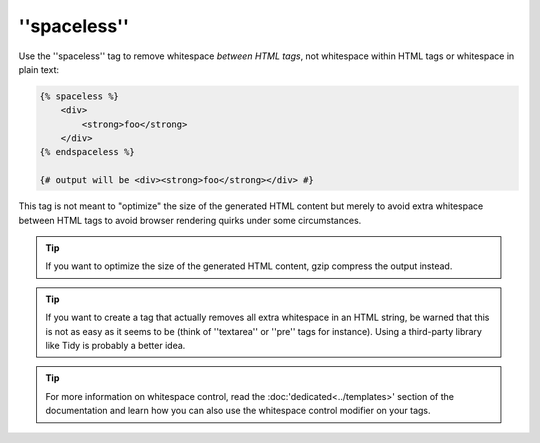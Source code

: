 ''spaceless''
=============

Use the ''spaceless'' tag to remove whitespace *between HTML tags*, not
whitespace within HTML tags or whitespace in plain text:

.. code-block:: jinja

    {% spaceless %}
        <div>
            <strong>foo</strong>
        </div>
    {% endspaceless %}

    {# output will be <div><strong>foo</strong></div> #}

This tag is not meant to "optimize" the size of the generated HTML content but
merely to avoid extra whitespace between HTML tags to avoid browser rendering
quirks under some circumstances.

.. tip::

    If you want to optimize the size of the generated HTML content, gzip
    compress the output instead.

.. tip::

    If you want to create a tag that actually removes all extra whitespace in
    an HTML string, be warned that this is not as easy as it seems to be
    (think of ''textarea'' or ''pre'' tags for instance). Using a third-party
    library like Tidy is probably a better idea.

.. tip::

    For more information on whitespace control, read the
    :doc:'dedicated<../templates>' section of the documentation and learn how
    you can also use the whitespace control modifier on your tags.
